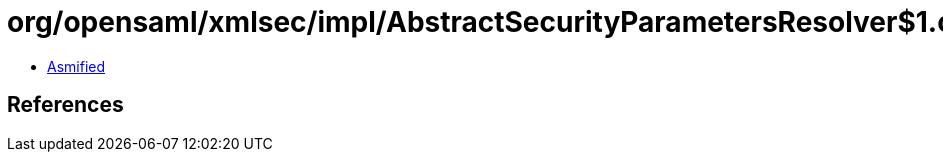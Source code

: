 = org/opensaml/xmlsec/impl/AbstractSecurityParametersResolver$1.class

 - link:AbstractSecurityParametersResolver$1-asmified.java[Asmified]

== References

